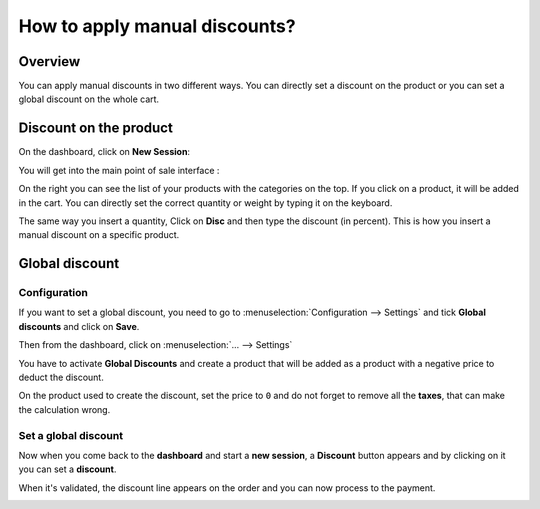 ==============================
How to apply manual discounts?
==============================

Overview
========

You can apply manual discounts in two different ways. You can directly
set a discount on the product or you can set a global discount on the
whole cart.

Discount on the product
=======================

On the dashboard, click on **New Session**:

.. image:: media/manual_discount01.png
    :align: center

You will get into the main point of sale interface :

.. image:: media/manual_discount02.png
    :align: center

On the right you can see the list of your products with the categories
on the top. If you click on a product, it will be added in the cart. You
can directly set the correct quantity or weight by typing it on the
keyboard.

The same way you insert a quantity, Click on **Disc** and then type the
discount (in percent). This is how you insert a manual discount on a
specific product.

.. image:: media/manual_discount03.png
    :align: center

Global discount
===============

Configuration
-------------

If you want to set a global discount, you need to go to 
:menuselection:`Configuration --> Settings` and 
tick **Global discounts** and click on **Save**.

.. image:: media/manual_discount04.png
    :align: center

Then from the dashboard, click on :menuselection:`... --> Settings`

.. image:: media/manual_discount05.png
    :align: center

You have to activate **Global Discounts** and create a product that will be
added as a product with a negative price to deduct the discount.

.. image:: media/manual_discount06.png
    :align: center

On the product used to create the discount, set the price to ``0`` and do
not forget to remove all the **taxes**, that can make the calculation wrong.

.. image:: media/manual_discount07.png
    :align: center

Set a global discount
---------------------

Now when you come back to the **dashboard** and start a **new session**, a
**Discount** button appears and by clicking on it you can set a **discount**.

.. image:: media/manual_discount08.png
    :align: center

When it's validated, the discount line appears on the order and you can
now process to the payment.

.. image:: media/manual_discount09.png
    :align: center

.. seealso::
    * :doc:`../shop/cash_control`
    * :doc:`../shop/invoice`
    * :doc:`../shop/refund`
    * :doc:`../shop/seasonal_discount`
